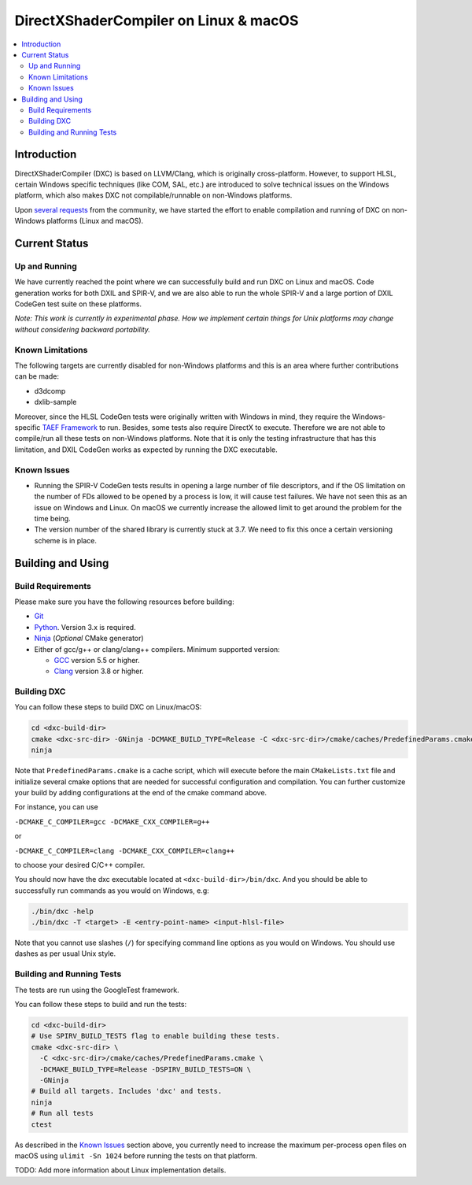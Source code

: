 ======================================
DirectXShaderCompiler on Linux & macOS
======================================

.. contents::
   :local:
   :depth: 3

Introduction
============

DirectXShaderCompiler (DXC) is based on LLVM/Clang, which is originally
cross-platform. However, to support HLSL, certain Windows specific techniques
(like COM, SAL, etc.) are introduced to solve technical issues on the Windows
platform, which also makes DXC not compilable/runnable on non-Windows platforms.

Upon `several <https://github.com/Microsoft/DirectXShaderCompiler/issues/1082>`_
`requests <https://github.com/Microsoft/DirectXShaderCompiler/issues/1236>`_
from the community, we have started the effort to enable compilation and running
of DXC on non-Windows platforms (Linux and macOS).

Current Status
==============

Up and Running
--------------
We have currently reached the point where we can successfully build and run DXC
on Linux and macOS. Code generation works for both DXIL and SPIR-V, and we are
also able to run the whole SPIR-V and a large portion of DXIL CodeGen test suite
on these platforms.

*Note: This work is currently in experimental phase. How we implement certain
things for Unix platforms may change without considering backward portability.*

Known Limitations
-----------------

The following targets are currently disabled for non-Windows platforms and this
is an area where further contributions can be made:

* d3dcomp
* dxlib-sample

Moreover, since the HLSL CodeGen tests were originally written with Windows in
mind, they require the Windows-specific `TAEF Framework <https://docs.microsoft.com/en-us/windows-hardware/drivers/taef/>`_
to run. Besides, some tests also require DirectX to execute. Therefore we are
not able to compile/run all these tests on non-Windows platforms. Note that
it is only the testing infrastructure that has this limitation, and DXIL CodeGen
works as expected by running the DXC executable.

Known Issues
------------
- Running the SPIR-V CodeGen tests results in opening a large number of file
  descriptors, and if the OS limitation on the number of FDs allowed to be opened
  by a process is low, it will cause test failures. We have not seen this as an
  issue on Windows and Linux. On macOS we currently increase the allowed limit to
  get around the problem for the time being.

- The version number of the shared library is currently stuck at 3.7. We need to
  fix this once a certain versioning scheme is in place.

Building and Using
==================

Build Requirements
------------------
Please make sure you have the following resources before building:

- `Git <https://git-scm.com/downloads>`_
- `Python <https://www.python.org/downloads/>`_. Version 3.x is required.
- `Ninja <https://github.com/ninja-build/ninja/releases>`_ (*Optional* CMake generator)
- Either of gcc/g++ or clang/clang++ compilers. Minimum supported version:

  - `GCC <https://gcc.gnu.org/releases.html>`_ version 5.5 or higher.
  - `Clang <http://releases.llvm.org/>`_ version 3.8 or higher.


Building DXC
------------
You can follow these steps to build DXC on Linux/macOS:

.. code:: sh

  cd <dxc-build-dir>
  cmake <dxc-src-dir> -GNinja -DCMAKE_BUILD_TYPE=Release -C <dxc-src-dir>/cmake/caches/PredefinedParams.cmake
  ninja

Note that ``PredefinedParams.cmake`` is a cache script, which will execute
before the main ``CMakeLists.txt`` file and initialize several cmake options
that are needed for successful configuration and compilation. You can further
customize your build by adding configurations at the end of the cmake command
above.

For instance, you can use

``-DCMAKE_C_COMPILER=gcc -DCMAKE_CXX_COMPILER=g++``

or

``-DCMAKE_C_COMPILER=clang -DCMAKE_CXX_COMPILER=clang++``

to choose your desired C/C++ compiler.

You should now have the dxc executable located at ``<dxc-build-dir>/bin/dxc``.
And you should be able to successfully run commands as you would on Windows, e.g:

.. code:: sh

  ./bin/dxc -help
  ./bin/dxc -T <target> -E <entry-point-name> <input-hlsl-file>

Note that you cannot use slashes (``/``) for specifying command line options as
you would on Windows. You should use dashes as per usual Unix style.

Building and Running Tests
--------------------------

The tests are run using the GoogleTest framework.

You can follow these steps to build and run the tests:

.. code:: sh

  cd <dxc-build-dir>
  # Use SPIRV_BUILD_TESTS flag to enable building these tests.
  cmake <dxc-src-dir> \
    -C <dxc-src-dir>/cmake/caches/PredefinedParams.cmake \
    -DCMAKE_BUILD_TYPE=Release -DSPIRV_BUILD_TESTS=ON \
    -GNinja
  # Build all targets. Includes 'dxc' and tests.
  ninja
  # Run all tests
  ctest


As described in the `Known Issues`_ section above, you currently need to
increase the maximum per-process open files on macOS using
``ulimit -Sn 1024`` before running the tests on that platform.

TODO: Add more information about Linux implementation details.

